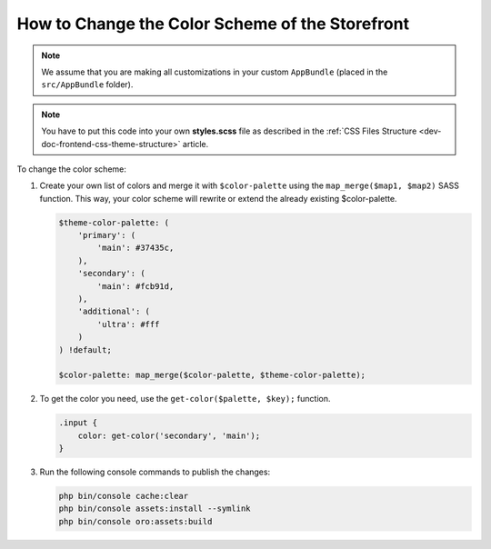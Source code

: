 .. _dev-doc-frontend-storefront-css-color-scheme:

How to Change the Color Scheme of the Storefront
================================================

.. note:: We assume that you are making all customizations in your custom ``AppBundle`` (placed in the ``src/AppBundle`` folder).

.. note:: You have to put this code into your own **styles.scss** file as described in
    the :ref:`CSS Files Structure <dev-doc-frontend-css-theme-structure>` article.

To change the color scheme:

1. Create your own list of colors and merge it with ``$color-palette`` using the ``map_merge($map1, $map2)`` SASS function.
   This way, your color scheme will rewrite or extend the already existing $color-palette.

   .. code-block:: scss

       $theme-color-palette: (
           'primary': (
               'main': #37435c,
           ),
           'secondary': (
               'main': #fcb91d,
           ),
           'additional': (
               'ultra': #fff
           )
       ) !default;

       $color-palette: map_merge($color-palette, $theme-color-palette);

2. To get the color you need, use the ``get-color($palette, $key);`` function.

   .. code-block:: scss

        .input {
            color: get-color('secondary', 'main');
        }

3. Run the following console commands to publish the changes:

   .. code-block:: none

        php bin/console cache:clear
        php bin/console assets:install --symlink
        php bin/console oro:assets:build
